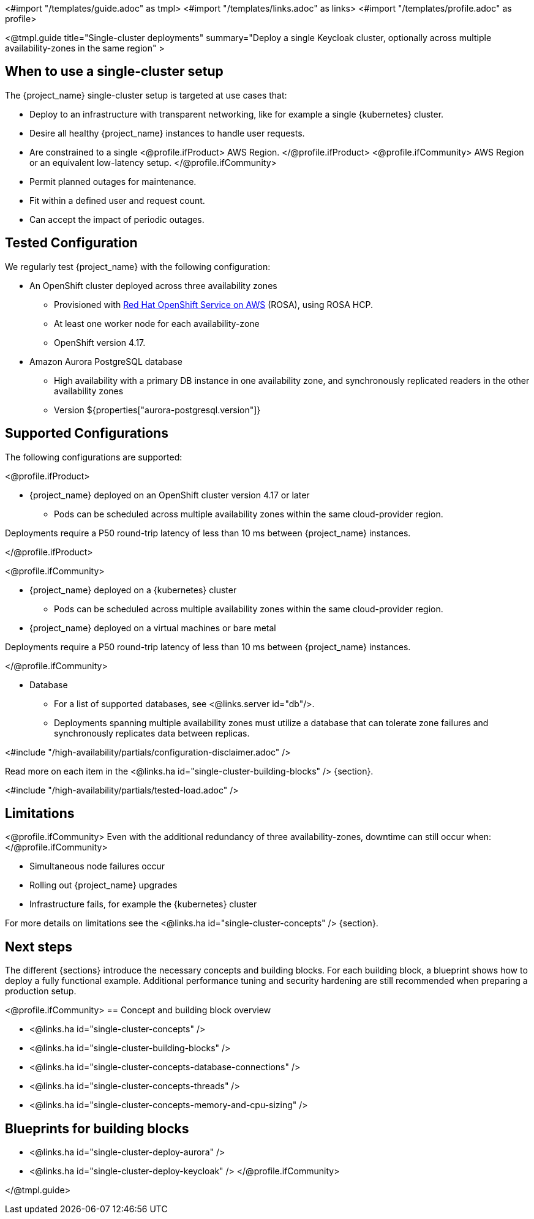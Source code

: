 <#import "/templates/guide.adoc" as tmpl>
<#import "/templates/links.adoc" as links>
<#import "/templates/profile.adoc" as profile>

<@tmpl.guide
title="Single-cluster deployments"
summary="Deploy a single Keycloak cluster, optionally across multiple availability-zones in the same region" >

== When to use a single-cluster setup

The {project_name} single-cluster setup is targeted at use cases that:

* Deploy to an infrastructure with transparent networking, like for example a single {kubernetes} cluster.
* Desire all healthy {project_name} instances to handle user requests.
* Are constrained to a single
<@profile.ifProduct>
AWS Region.
</@profile.ifProduct>
<@profile.ifCommunity>
AWS Region or an equivalent low-latency setup.
</@profile.ifCommunity>
* Permit planned outages for maintenance.
* Fit within a defined user and request count.
* Can accept the impact of periodic outages.

[#single-cluster-tested-configuration]
== Tested Configuration

We regularly test {project_name} with the following configuration:

* An OpenShift cluster deployed across three availability zones
** Provisioned with https://www.redhat.com/en/technologies/cloud-computing/openshift/aws[Red Hat OpenShift Service on AWS] (ROSA),
using ROSA HCP.

** At least one worker node for each availability-zone
** OpenShift version 4.17.

* Amazon Aurora PostgreSQL database
** High availability with a primary DB instance in one availability zone, and synchronously replicated readers in the other availability zones
** Version ${properties["aurora-postgresql.version"]}

[#single-cluster-supported-configuration]
== Supported Configurations

The following configurations are supported:

<@profile.ifProduct>

* {project_name} deployed on an OpenShift cluster version 4.17 or later
** Pods can be scheduled across multiple availability zones within the same cloud-provider region.

Deployments require a P50 round-trip latency of less than 10 ms between {project_name} instances.

</@profile.ifProduct>

<@profile.ifCommunity>

* {project_name} deployed on a {kubernetes} cluster
** Pods can be scheduled across multiple availability zones within the same cloud-provider region.
* {project_name} deployed on a virtual machines or bare metal

Deployments require a P50 round-trip latency of less than 10 ms between {project_name} instances.

</@profile.ifCommunity>

* Database
** For a list of supported databases, see <@links.server id="db"/>.
** Deployments spanning multiple availability zones must utilize a database that can tolerate zone failures
and synchronously replicates data between replicas.

<#include "/high-availability/partials/configuration-disclaimer.adoc" />

Read more on each item in the <@links.ha id="single-cluster-building-blocks" /> {section}.

[#single-cluster-load]
<#include "/high-availability/partials/tested-load.adoc" />

[#single-cluster-limitations]
== Limitations

<@profile.ifCommunity>
Even with the additional redundancy of three availability-zones, downtime can still occur when:
</@profile.ifCommunity>

* Simultaneous node failures occur
* Rolling out {project_name} upgrades
* Infrastructure fails, for example the {kubernetes} cluster

For more details on limitations see the <@links.ha id="single-cluster-concepts" /> {section}.

== Next steps

The different {sections} introduce the necessary concepts and building blocks.
For each building block, a blueprint shows how to deploy a fully functional example.
Additional performance tuning and security hardening are still recommended when preparing a production setup.

<@profile.ifCommunity>
== Concept and building block overview

* <@links.ha id="single-cluster-concepts" />
* <@links.ha id="single-cluster-building-blocks" />
* <@links.ha id="single-cluster-concepts-database-connections" />
* <@links.ha id="single-cluster-concepts-threads" />
* <@links.ha id="single-cluster-concepts-memory-and-cpu-sizing" />

== Blueprints for building blocks
* <@links.ha id="single-cluster-deploy-aurora" />
* <@links.ha id="single-cluster-deploy-keycloak" />
</@profile.ifCommunity>

</@tmpl.guide>
